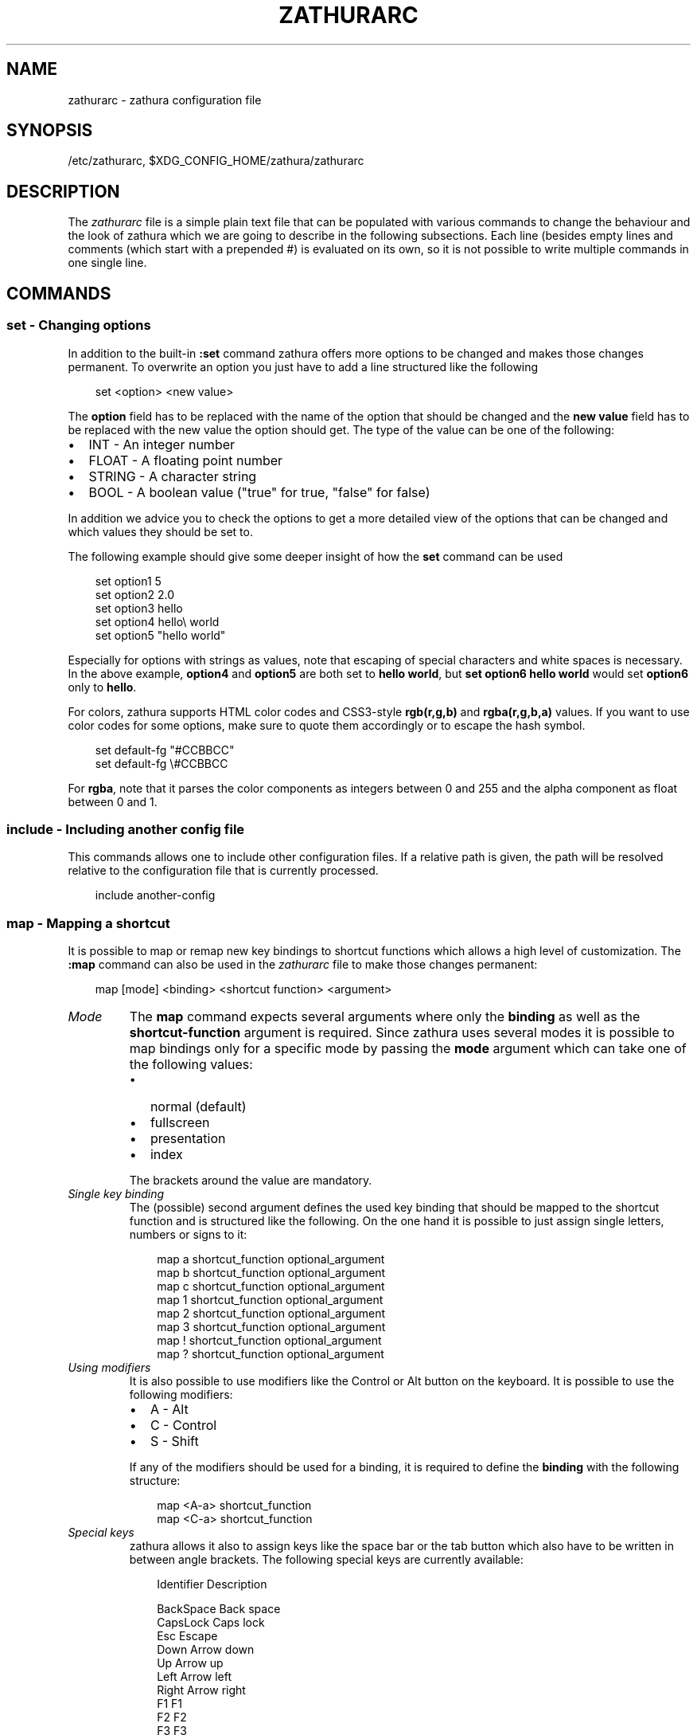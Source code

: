 .\" Man page generated from reStructuredText.
.
.
.nr rst2man-indent-level 0
.
.de1 rstReportMargin
\\$1 \\n[an-margin]
level \\n[rst2man-indent-level]
level margin: \\n[rst2man-indent\\n[rst2man-indent-level]]
-
\\n[rst2man-indent0]
\\n[rst2man-indent1]
\\n[rst2man-indent2]
..
.de1 INDENT
.\" .rstReportMargin pre:
. RS \\$1
. nr rst2man-indent\\n[rst2man-indent-level] \\n[an-margin]
. nr rst2man-indent-level +1
.\" .rstReportMargin post:
..
.de UNINDENT
. RE
.\" indent \\n[an-margin]
.\" old: \\n[rst2man-indent\\n[rst2man-indent-level]]
.nr rst2man-indent-level -1
.\" new: \\n[rst2man-indent\\n[rst2man-indent-level]]
.in \\n[rst2man-indent\\n[rst2man-indent-level]]u
..
.TH "ZATHURARC" "5" "2024-08-04" "0.5.8" "zathura"
.SH NAME
zathurarc \- zathura configuration file
.SH SYNOPSIS
.sp
/etc/zathurarc, $XDG_CONFIG_HOME/zathura/zathurarc
.SH DESCRIPTION
.sp
The \fIzathurarc\fP file is a simple plain text file that can be populated with
various commands to change the behaviour and the look of zathura which we are
going to describe in the following subsections. Each line (besides empty lines
and comments (which start with a prepended #) is evaluated on its own, so it
is not possible to write multiple commands in one single line.
.SH COMMANDS
.SS set \- Changing options
.sp
In addition to the built\-in \fB:set\fP command zathura offers more options to be
changed and makes those changes permanent. To overwrite an option you just have
to add a line structured like the following
.INDENT 0.0
.INDENT 3.5
.sp
.EX
set <option> <new value>
.EE
.UNINDENT
.UNINDENT
.sp
The \fBoption\fP field has to be replaced with the name of the option that should be
changed and the \fBnew value\fP field has to be replaced with the new value the
option should get. The type of the value can be one of the following:
.INDENT 0.0
.IP \(bu 2
INT \- An integer number
.IP \(bu 2
FLOAT \- A floating point number
.IP \(bu 2
STRING \- A character string
.IP \(bu 2
BOOL \- A boolean value (\(dqtrue\(dq for true, \(dqfalse\(dq for false)
.UNINDENT
.sp
In addition we advice you to check the options to get a more detailed view of
the options that can be changed and which values they should be set to.
.sp
The following example should give some deeper insight of how the \fBset\fP command
can be used
.INDENT 0.0
.INDENT 3.5
.sp
.EX
set option1 5
set option2 2.0
set option3 hello
set option4 hello\e world
set option5 \(dqhello world\(dq
.EE
.UNINDENT
.UNINDENT
.sp
Especially for options with strings as values, note that escaping of special characters and white
spaces is necessary. In the above example, \fBoption4\fP and \fBoption5\fP are both set to \fBhello
world\fP, but \fBset option6 hello world\fP would set \fBoption6\fP only to \fBhello\fP\&.
.sp
For colors, zathura supports HTML color codes and CSS3\-style \fBrgb(r,g,b)\fP and \fBrgba(r,g,b,a)\fP
values. If you want to use color codes for some options, make sure to quote them accordingly or
to escape the hash symbol.
.INDENT 0.0
.INDENT 3.5
.sp
.EX
set default\-fg \(dq#CCBBCC\(dq
set default\-fg \e#CCBBCC
.EE
.UNINDENT
.UNINDENT
.sp
For \fBrgba\fP, note that it parses the color components as integers between 0 and 255 and the alpha
component as float between 0 and 1.
.SS include \- Including another config file
.sp
This commands allows one to include other configuration files. If a relative
path is given, the path will be resolved relative to the configuration file that
is currently processed.
.INDENT 0.0
.INDENT 3.5
.sp
.EX
include another\-config
.EE
.UNINDENT
.UNINDENT
.SS map \- Mapping a shortcut
.sp
It is possible to map or remap new key bindings to shortcut functions which
allows a high level of customization. The \fB:map\fP command can also be used in
the \fIzathurarc\fP file to make those changes permanent:
.INDENT 0.0
.INDENT 3.5
.sp
.EX
map [mode] <binding> <shortcut function> <argument>
.EE
.UNINDENT
.UNINDENT
.INDENT 0.0
.TP
.B \fIMode\fP
The \fBmap\fP command expects several arguments where only the \fBbinding\fP as well as
the \fBshortcut\-function\fP argument is required. Since zathura uses several modes
it is possible to map bindings only for a specific mode by passing the \fBmode\fP
argument which can take one of the following values:
.INDENT 7.0
.IP \(bu 2
normal (default)
.IP \(bu 2
fullscreen
.IP \(bu 2
presentation
.IP \(bu 2
index
.UNINDENT
.sp
The brackets around the value are mandatory.
.TP
.B \fISingle key binding\fP
The (possible) second argument defines the used key binding that should be
mapped to the shortcut function and is structured like the following. On the one
hand it is possible to just assign single letters, numbers or signs to it:
.INDENT 7.0
.INDENT 3.5
.sp
.EX
map a shortcut_function optional_argument
map b shortcut_function optional_argument
map c shortcut_function optional_argument
map 1 shortcut_function optional_argument
map 2 shortcut_function optional_argument
map 3 shortcut_function optional_argument
map ! shortcut_function optional_argument
map ? shortcut_function optional_argument
.EE
.UNINDENT
.UNINDENT
.TP
.B \fIUsing modifiers\fP
It is also possible to use modifiers like the Control or Alt button on the
keyboard. It is possible to use the following modifiers:
.INDENT 7.0
.IP \(bu 2
A \- Alt
.IP \(bu 2
C \- Control
.IP \(bu 2
S \- Shift
.UNINDENT
.sp
If any of the modifiers should be used for a binding, it is required to define
the \fBbinding\fP with the following structure:
.INDENT 7.0
.INDENT 3.5
.sp
.EX
map <A\-a> shortcut_function
map <C\-a> shortcut_function
.EE
.UNINDENT
.UNINDENT
.TP
.B \fISpecial keys\fP
zathura allows it also to assign keys like the space bar or the tab button which
also have to be written in between angle brackets. The following special keys
are currently available:
.INDENT 7.0
.INDENT 3.5
.sp
.EX
Identifier Description

BackSpace  Back space
CapsLock   Caps lock
Esc        Escape
Down       Arrow down
Up         Arrow up
Left       Arrow left
Right      Arrow right
F1         F1
F2         F2
F3         F3
F4         F4
F5         F5
F6         F6
F7         F7
F8         F8
F9         F9
F10        F10
F11        F11
F12        F12
PageDown   Page Down
PageUp     Page Up
Return     Return
Space      Space
Super      Windows key
Tab        Tab
Print      Print key
.EE
.UNINDENT
.UNINDENT
.sp
Of course it is possible to combine those special keys with a modifier. The
usage of those keys should be explained by the following examples:
.INDENT 7.0
.INDENT 3.5
.sp
.EX
map <Space> shortcut_function
map <C\-Space> shortcut_function
.EE
.UNINDENT
.UNINDENT
.TP
.B \fIMouse buttons\fP
It is also possible to map mouse buttons to shortcuts by using the following
special keys:
.INDENT 7.0
.INDENT 3.5
.sp
.EX
Identifier Description

Button1    Mouse button 1 (left)
Button2    Mouse button 2 (right)
Button3    Mouse button 3 (middle)
Button4    Mouse button 4
Button5    Mouse button 5
.EE
.UNINDENT
.UNINDENT
.UNINDENT
.sp
They can also be combined with modifiers:
.INDENT 0.0
.INDENT 3.5
.sp
.EX
map <Button1> shortcut_function
map <C\-Button1> shortcut_function
.EE
.UNINDENT
.UNINDENT
.INDENT 0.0
.TP
.B \fIBuffer commands\fP
If a mapping does not match one of the previous definition but is still a valid
mapping it will be mapped as a buffer command:
.INDENT 7.0
.INDENT 3.5
.sp
.EX
map abc quit
map test quit
.EE
.UNINDENT
.UNINDENT
.TP
.B \fIShortcut functions\fP
The following shortcut functions can be mapped:
.INDENT 7.0
.IP \(bu 2
\fBabort\fP
.sp
Switch back to normal mode.
.IP \(bu 2
\fBadjust_window\fP
.sp
Adjust page width. Possible arguments are \fBbest\-fit\fP and \fBwidth\fP\&.
.IP \(bu 2
\fBchange_mode\fP
.sp
Change current mode. Pass the desired mode as argument.
.IP \(bu 2
\fBcycle_first_column\fP
.sp
In multiple page layout, cycle the column in which the first page is displayed.
.IP \(bu 2
\fBdisplay_link\fP:
.sp
Display link target.
.IP \(bu 2
\fBexec\fP:
.sp
Execute an external command. \fB$FILE\fP expands to the current document path,
\fB$PAGE\fP to the current page number, and \fB$DBUS\fP to the bus name of the
D\-Bus interface.
.IP \(bu 2
\fBfocus_inputbar\fP
.sp
Focus inputbar.
.IP \(bu 2
\fBfollow\fP
.sp
Follow a link.
.IP \(bu 2
\fBgoto\fP
.sp
Go to a certain page.
.IP \(bu 2
\fBjumplist\fP
.sp
Move forwards/backwards in the jumplist. Pass \fBforward\fP as argument to
move to the next entry and \fBbackward\fP to move to the previous one.
.IP \(bu 2
\fBnavigate\fP
.sp
Navigate to the next/previous page.
.IP \(bu 2
\fBnavigate_index\fP
.sp
Navigate through the index.
.IP \(bu 2
\fBprint\fP
.sp
Show the print dialog.
.IP \(bu 2
\fBquit\fP
.sp
Quit zathura.
.IP \(bu 2
\fBrecolor\fP
.sp
Recolor pages.
.IP \(bu 2
\fBreload\fP
.sp
Reload the document.
.IP \(bu 2
\fBrotate\fP
.sp
Rotate the page. Pass \fBrotate\-ccw\fP as argument for counterclockwise rotation
and \fBrotate\-cw\fP for clockwise rotation.
.IP \(bu 2
\fBscroll\fP
.sp
Scroll.
.IP \(bu 2
\fBsearch\fP
.sp
Search next/previous item. Pass \fBforward\fP as argument to search for the next
hit and \fBbackward\fP to search for the previous hit.
.IP \(bu 2
\fBset\fP
.sp
Set an option.
.IP \(bu 2
\fBsnap_to_page\fP
.sp
Snaps to the current page. Equivalent to \fBgoto <current_page>\fP
.IP \(bu 2
\fBtoggle_fullscreen\fP
.sp
Toggle fullscreen.
.IP \(bu 2
\fBtoggle_index\fP
.sp
Show or hide index.
.IP \(bu 2
\fBtoggle_inputbar\fP
.sp
Show or hide inputbar.
.IP \(bu 2
\fBtoggle_page_mode\fP
.sp
Toggle between one and multiple pages per row.
.IP \(bu 2
\fBtoggle_statusbar\fP
.sp
Show or hide statusbar.
.IP \(bu 2
\fBzoom\fP
.sp
Zoom in or out.
.IP \(bu 2
\fBmark_add\fP
.sp
Set a quickmark.
.IP \(bu 2
\fBmark_evaluate\fP
.sp
Go to a quickmark.
.IP \(bu 2
\fBfeedkeys\fP
.sp
Simulate key presses. Note that all keys will be interpreted as if pressing a
key on the keyboard. To input uppercase letters, follow the same convention as
for key bindings, i.e. for \fBX\fP, use \fB<S\-X>\fP\&.
.UNINDENT
.TP
.B \fIPass arguments\fP
Some shortcut function require or have optional arguments which influence the
behaviour of them. Those can be passed as the last argument:
.INDENT 7.0
.INDENT 3.5
.sp
.EX
map <C\-i> zoom in
map <C\-o> zoom out
.EE
.UNINDENT
.UNINDENT
.sp
Possible arguments are:
.INDENT 7.0
.IP \(bu 2
best\-fit
.IP \(bu 2
bottom
.IP \(bu 2
backward
.IP \(bu 2
collapse
.IP \(bu 2
collapse\-all
.IP \(bu 2
default
.IP \(bu 2
down
.IP \(bu 2
expand
.IP \(bu 2
expand\-all
.IP \(bu 2
forward
.IP \(bu 2
full\-down
.IP \(bu 2
full\-up
.IP \(bu 2
half\-down
.IP \(bu 2
half\-up
.IP \(bu 2
in
.IP \(bu 2
left
.IP \(bu 2
next
.IP \(bu 2
out
.IP \(bu 2
page\-bottom
.IP \(bu 2
page\-top
.IP \(bu 2
previous
.IP \(bu 2
right
.IP \(bu 2
rotate\-ccw
.IP \(bu 2
rotate\-cw
.IP \(bu 2
select
.IP \(bu 2
specific
.IP \(bu 2
toggle
.IP \(bu 2
top
.IP \(bu 2
up
.IP \(bu 2
width
.UNINDENT
.UNINDENT
.SS unmap \- Removing a shortcut
.sp
In addition to mapping or remaping custom key bindings it is possible to remove
existing ones by using the \fB:unmap\fP command. The command is used in the
following way (the explanation of the parameters is described in the \fBmap\fP
section of this document
.INDENT 0.0
.INDENT 3.5
.sp
.EX
unmap [mode] <binding>
.EE
.UNINDENT
.UNINDENT
.SH OPTIONS
.sp
This section describes settings concerning the behaviour of girara and
zathura. The settings described here can be changed with \fBset\fP\&.
.SS girara
.INDENT 0.0
.TP
.B \fIn\-completion\-items\fP
Defines the maximum number of displayed completion entries.
.INDENT 7.0
.IP \(bu 2
Value type: Integer
.IP \(bu 2
Default value: 15
.UNINDENT
.TP
.B \fIcompletion\-bg\fP
Defines the background color that is used for command line completion
entries
.INDENT 7.0
.IP \(bu 2
Value type: String
.IP \(bu 2
Default value: #232323
.UNINDENT
.TP
.B \fIcompletion\-fg\fP
Defines the foreground color that is used for command line completion
entries
.INDENT 7.0
.IP \(bu 2
Value type: String
.IP \(bu 2
Default value: #DDDDDD
.UNINDENT
.TP
.B \fIcompletion\-group\-bg\fP
Defines the background color that is used for command line completion
group elements
.INDENT 7.0
.IP \(bu 2
Value type: String
.IP \(bu 2
Default value: #000000
.UNINDENT
.TP
.B \fIcompletion\-group\-fg\fP
Defines the foreground color that is used for command line completion
group elements
.INDENT 7.0
.IP \(bu 2
Value type: String
.IP \(bu 2
Default value: #DEDEDE
.UNINDENT
.TP
.B \fIcompletion\-highlight\-bg\fP
Defines the background color that is used for the current command line
completion element
.INDENT 7.0
.IP \(bu 2
Value type: String
.IP \(bu 2
Default value: #9FBC00
.UNINDENT
.TP
.B \fIcompletion\-highlight\-fg\fP
Defines the foreground color that is used for the current command line
completion element
.INDENT 7.0
.IP \(bu 2
Value type: String
.IP \(bu 2
Default value: #232323
.UNINDENT
.TP
.B \fIdefault\-bg\fP
Defines the default background color
.INDENT 7.0
.IP \(bu 2
Value type: String
.IP \(bu 2
Default value: #000000
.UNINDENT
.TP
.B \fIdefault\-fg\fP
Defines the default foreground color
.INDENT 7.0
.IP \(bu 2
Value type: String
.IP \(bu 2
Default value: #DDDDDD
.UNINDENT
.TP
.B \fIexec\-command\fP
Defines a command the should be prepended to any command run with exec.
.INDENT 7.0
.IP \(bu 2
Value type: String
.IP \(bu 2
Default value:
.UNINDENT
.TP
.B \fIfont\fP
Defines the font that will be used
.INDENT 7.0
.IP \(bu 2
Value type: String
.IP \(bu 2
Default value: monospace normal 9
.UNINDENT
.TP
.B \fIguioptions\fP
Shows or hides GUI elements.
If it contains \(aqc\(aq, the command line is displayed.
If it contains \(aqs\(aq, the statusbar is displayed.
If it contains \(aqh\(aq, the horizontal scrollbar is displayed.
If it contains \(aqv\(aq, the vertical scrollbar is displayed.
.INDENT 7.0
.IP \(bu 2
Value type: String
.IP \(bu 2
Default value: s
.UNINDENT
.TP
.B \fIinputbar\-bg\fP
Defines the background color for the inputbar
.INDENT 7.0
.IP \(bu 2
Value type: String
.IP \(bu 2
Default value: #131313
.UNINDENT
.TP
.B \fIinputbar\-fg\fP
Defines the foreground color for the inputbar
.INDENT 7.0
.IP \(bu 2
Value type: String
.IP \(bu 2
Default value: #9FBC00
.UNINDENT
.TP
.B \fInotification\-bg\fP
Defines the background color for a notification
.INDENT 7.0
.IP \(bu 2
Value type: String
.IP \(bu 2
Default value: #FFFFFF
.UNINDENT
.TP
.B \fInotification\-fg\fP
Defines the foreground color for a notification
.INDENT 7.0
.IP \(bu 2
Value type: String
.IP \(bu 2
Default value: #000000
.UNINDENT
.TP
.B \fInotification\-error\-bg\fP
Defines the background color for an error notification
.INDENT 7.0
.IP \(bu 2
Value type: String
.IP \(bu 2
Default value: #FF1212
.UNINDENT
.TP
.B \fInotification\-error\-fg\fP
Defines the foreground color for an error notification
.INDENT 7.0
.IP \(bu 2
Value type: String
.IP \(bu 2
Default value: #FFFFFF
.UNINDENT
.TP
.B \fInotification\-warning\-bg\fP
Defines the background color for a warning notification
.INDENT 7.0
.IP \(bu 2
Value type: String
.IP \(bu 2
Default value: #FFF712
.UNINDENT
.TP
.B \fInotification\-warning\-fg\fP
Defines the foreground color for a warning notification
.INDENT 7.0
.IP \(bu 2
Value type: String
.IP \(bu 2
Default value: #FFFFFF
.UNINDENT
.TP
.B \fIstatusbar\-bg\fP
Defines the background color of the statusbar
.INDENT 7.0
.IP \(bu 2
Value type: String
.IP \(bu 2
Default value: #000000
.UNINDENT
.TP
.B \fIstatusbar\-fg\fP
Defines the foreground color of the statusbar
.INDENT 7.0
.IP \(bu 2
Value type: String
.IP \(bu 2
Default value: #FFFFFF
.UNINDENT
.TP
.B \fIstatusbar\-h\-padding\fP
Defines the horizontal padding of the statusbar and notificationbar
.INDENT 7.0
.IP \(bu 2
Value type: Integer
.IP \(bu 2
Default value: 8
.UNINDENT
.TP
.B \fIstatusbar\-v\-padding\fP
Defines the vertical padding of the statusbar and notificationbar
.INDENT 7.0
.IP \(bu 2
Value type: Integer
.IP \(bu 2
Default value: 2
.UNINDENT
.TP
.B \fIwindow\-icon\fP
Defines the path for a icon to be used as window icon.
.INDENT 7.0
.IP \(bu 2
Value type: String
.IP \(bu 2
Default value:
.UNINDENT
.TP
.B \fIwindow\-height\fP
Defines the window height on startup
.INDENT 7.0
.IP \(bu 2
Value type: Integer
.IP \(bu 2
Default value: 600
.UNINDENT
.TP
.B \fIwindow\-width\fP
Defines the window width on startup
.INDENT 7.0
.IP \(bu 2
Value type: Integer
.IP \(bu 2
Default value: 800
.UNINDENT
.UNINDENT
.SS zathura
.INDENT 0.0
.INDENT 3.5
This section describes settings concerning the behaviour of zathura.
.UNINDENT
.UNINDENT
.INDENT 0.0
.TP
.B \fIabort\-clear\-search\fP
Defines if the search results should be cleared on abort.
.INDENT 7.0
.IP \(bu 2
Value type: Boolean
.IP \(bu 2
Default value: true
.UNINDENT
.TP
.B \fIadjust\-open\fP
Defines which auto adjustment mode should be used if a document is loaded.
Possible options are \(dqbest\-fit\(dq and \(dqwidth\(dq.
.INDENT 7.0
.IP \(bu 2
Value type: String
.IP \(bu 2
Default value: best\-fit
.UNINDENT
.TP
.B \fIadvance\-pages\-per\-row\fP
Defines if the number of pages per row should be honored when advancing a page.
.INDENT 7.0
.IP \(bu 2
Value type: Boolean
.IP \(bu 2
Default value: false
.UNINDENT
.TP
.B \fIcontinuous\-hist\-save\fP
Tells zathura whether to save document history at each page change or only when
closing a document.
.INDENT 7.0
.IP \(bu 2
Value type: Boolean
.IP \(bu 2
Default value: false
.UNINDENT
.TP
.B \fIdatabase\fP
Defines the database backend to use for bookmarks and input history. Possible
values are \(dqplain\(dq, \(dqsqlite\(dq and \(dqnull\(dq. If \(dqnull\(dq is used, bookmarks and
input history will not be stored.
.sp
Note that the \(dqplain\(dq backend is deprecated. If selected, the \(dqsqlite\(dq backend
will import old history from the \(dqplain\(dq database and operation will continue
with the \(dqsqlite\(dq backend. After the first import, the setting can safely be
changed to \(dqsqlite\(dq. The default will change after a release of Debian trixie.
.INDENT 7.0
.IP \(bu 2
Value type: String
.IP \(bu 2
Default value: plain
.UNINDENT
.TP
.B \fIdbus\-raise\-window\fP
Defines whether zathura\(aqs window should be raised when receiving certain
commands via D\-Bus.
.INDENT 7.0
.IP \(bu 2
Value type: Boolean
.IP \(bu 2
Default value: true
.UNINDENT
.TP
.B \fIdbus\-service\fP
En/Disables the D\-Bus service. If the services is disabled, SyncTeX forward
synchronization is not available.
.INDENT 7.0
.IP \(bu 2
Value type: Boolean
.IP \(bu 2
Default value: true
.UNINDENT
.TP
.B \fIdouble\-click\-follow\fP
Defines whether double or single click on a link should trigger follow.
.INDENT 7.0
.IP \(bu 2
Value type: Boolean
.IP \(bu 2
Default value: true
.UNINDENT
.TP
.B \fIfilemonitor\fP
Defines the file monitor backend used to check for changes in files. Possible
values are \(dqglib\(dq, \(dqsignal\(dq (if signal handling is supported), and \(dqnoop\(dq. The
\(dqnoop\(dq file monitor does not trigger reloads.
.INDENT 7.0
.IP \(bu 2
Value type: String
.IP \(bu 2
Default value: glib
.UNINDENT
.TP
.B \fIfirst\-page\-column\fP
Defines the column in which the first page will be displayed.
This setting is stored separately for every value of pages\-per\-row according to
the following pattern <1 page per row>:[<2 pages per row>[: ...]]. The last
value in the list will be used for all other number of pages per row if not set
explicitly.
.sp
Per default, the first column is set to 2 for double\-page layout, i.e. the value
is set to 1:2. A value of 1:1:3 would put the first page in dual\-page layout in
the first column, and for layouts with more columns the first page would be put
in the 3rd column.
.INDENT 7.0
.IP \(bu 2
Value type: String
.IP \(bu 2
Default value: 1:2
.UNINDENT
.TP
.B \fIhighlight\-active\-color\fP
Defines the color that is used to show the current selected highlighted element
(e.g: current search result)
.INDENT 7.0
.IP \(bu 2
Value type: String
.IP \(bu 2
Default value: rgba(0,188,0,0.5)
.UNINDENT
.TP
.B \fIhighlight\-color\fP
Defines the color that is used for highlighting parts of the document (e.g.:
show search results)
.INDENT 7.0
.IP \(bu 2
Value type: String
.IP \(bu 2
Default value: rgba(159,251,0,0.5)
.UNINDENT
.TP
.B \fIhighlight\-fg\fP
Defines the color that is used for text when highlighting parts of the
document (e.g.: number for links).
.INDENT 7.0
.IP \(bu 2
Value type: String
.IP \(bu 2
Default value: rgba(0,0,0,0.5)
.UNINDENT
.TP
.B \fIhighlighter\-modifier\fP
Defines the modifier that needs to be pressed together with the left mouse button
to draw the highlighter. Possible values are \(dqshift\(dq, \(dqctrl\(dq and \(dqalt\(dq.
.INDENT 7.0
.IP \(bu 2
Value type: String
.IP \(bu 2
Default value: shift
.UNINDENT
.TP
.B \fIincremental\-search\fP
En/Disables incremental search (search while typing).
.INDENT 7.0
.IP \(bu 2
Value type: Boolean
.IP \(bu 2
Default value: true
.UNINDENT
.TP
.B \fIindex\-active\-bg\fP
Define the background color of the selected element in index mode.
.INDENT 7.0
.IP \(bu 2
Value type: String
.IP \(bu 2
Default value: #9FBC00
.UNINDENT
.TP
.B \fIindex\-active\-fg\fP
Defines the foreground color of the selected element in index mode.
.INDENT 7.0
.IP \(bu 2
Value type: String
.IP \(bu 2
Default value: #232323
.UNINDENT
.TP
.B \fIindex\-bg\fP
Define the background color of the index mode.
.INDENT 7.0
.IP \(bu 2
Value type: String
.IP \(bu 2
Default value: #232323
.UNINDENT
.TP
.B \fIindex\-fg\fP
Defines the foreground color of the index mode.
.INDENT 7.0
.IP \(bu 2
Value type: String
.IP \(bu 2
Default value: #DDDDDD
.UNINDENT
.TP
.B \fIjumplist\-size\fP
Maximum number of positions to remember in the jumplist.
.INDENT 7.0
.IP \(bu 2
Value type: Integer
.IP \(bu 2
Default value: 2000
.UNINDENT
.TP
.B \fIlink\-hadjust\fP
En/Disables aligning to the left internal link targets, for example from the
index.
.INDENT 7.0
.IP \(bu 2
Value type: Boolean
.IP \(bu 2
Default value: true
.UNINDENT
.TP
.B \fIlink\-zoom\fP
En/Disables the ability of changing zoom when following links.
.INDENT 7.0
.IP \(bu 2
Value type: Boolean
.IP \(bu 2
Default value: true
.UNINDENT
.TP
.B \fInohlsearch\fP
Dis/Enables the highlighting of search results.
.INDENT 7.0
.IP \(bu 2
Value type: Boolean
.IP \(bu 2
Default value: false
.UNINDENT
.TP
.B \fIopen\-first\-page\fP
Always open documents on the first page. If disabled, zathura will jump to the
last remembered position.
.INDENT 7.0
.IP \(bu 2
Value type: Boolean
.IP \(bu 2
Default value: false
.UNINDENT
.TP
.B \fIpage\-cache\-size\fP
Defines the maximum number of pages that could be kept in the page cache. When
the cache is full and a new page that isn\(aqt cached becomes visible, the least
recently viewed page in the cache will be evicted to make room for the new one.
Large values for this variable are NOT recommended, because this will lead to
consuming a significant portion of the system memory.
.INDENT 7.0
.IP \(bu 2
Value type: Integer
.IP \(bu 2
Default value: 15
.UNINDENT
.TP
.B \fIpage\-padding\fP
The page padding defines the gap in pixels between each rendered page.
.INDENT 7.0
.IP \(bu 2
Value type: Integer
.IP \(bu 2
Default value: 1
.UNINDENT
.TP
.B \fIpage\-right\-to\-left\fP
Defines whether pages in multi\-column view should start from the right side.
.INDENT 7.0
.IP \(bu 2
Value type: Boolean
.IP \(bu 2
Default value: false
.UNINDENT
.TP
.B \fIpage\-thumbnail\-size\fP
Defines the maximum size in pixels of the thumbnail that could be kept in the
thumbnail cache per page. The thumbnail is scaled for a quick preview during
zooming before the page is rendered. When the page is rendered, the result is
saved as the thumbnail only if the size is no more than this value. A larger
value increases quality but introduces longer delay in zooming and uses more
system memory.
.INDENT 7.0
.IP \(bu 2
Value type: Integer
.IP \(bu 2
Default value: 4194304 (4M)
.UNINDENT
.TP
.B \fIpages\-per\-row\fP
Defines the number of pages that are rendered next to each other in a row.
.INDENT 7.0
.IP \(bu 2
Value type: Integer
.IP \(bu 2
Default value: 1
.UNINDENT
.TP
.B \fIrecolor\fP
En/Disables recoloring
.INDENT 7.0
.IP \(bu 2
Value type: Boolean
.IP \(bu 2
Default value: false
.UNINDENT
.TP
.B \fIrecolor\-darkcolor\fP
Defines the color value that is used to represent dark colors in recoloring mode
.INDENT 7.0
.IP \(bu 2
Value type: String
.IP \(bu 2
Default value: #FFFFFF
.UNINDENT
.TP
.B \fIrecolor\-keephue\fP
En/Disables keeping original hue when recoloring
.INDENT 7.0
.IP \(bu 2
Value type: Boolean
.IP \(bu 2
Default value: false
.UNINDENT
.TP
.B \fIrecolor\-lightcolor\fP
Defines the color value that is used to represent light colors in recoloring mode
.INDENT 7.0
.IP \(bu 2
Value type: String
.IP \(bu 2
Default value: #000000
.UNINDENT
.TP
.B \fIrecolor\-reverse\-video\fP
Defines if original image colors should be kept while recoloring.
.INDENT 7.0
.IP \(bu 2
Value type: Boolean
.IP \(bu 2
Default value: false
.UNINDENT
.TP
.B \fIrender\-loading\fP
Defines if the \(dqLoading...\(dq text should be displayed if a page is rendered.
.INDENT 7.0
.IP \(bu 2
Value type: Boolean
.IP \(bu 2
Default value: true
.UNINDENT
.TP
.B \fIrender\-loading\-bg\fP
Defines the background color that is used for the \(dqLoading...\(dq text.
.INDENT 7.0
.IP \(bu 2
Value type: String
.IP \(bu 2
Default value: #FFFFFF
.UNINDENT
.TP
.B \fIrender\-loading\-fg\fP
Defines the foreground color that is used for the \(dqLoading...\(dq text.
.INDENT 7.0
.IP \(bu 2
Value type: String
.IP \(bu 2
Default value: #000000
.UNINDENT
.TP
.B \fIscroll\-full\-overlap\fP
Defines the proportion of the current viewing area that should be
visible after scrolling a full page.
.INDENT 7.0
.IP \(bu 2
Value type: Float
.IP \(bu 2
Default value: 0
.UNINDENT
.TP
.B \fIscroll\-hstep\fP
Defines the horizontal step size of scrolling by calling the scroll command once
.INDENT 7.0
.IP \(bu 2
Value type: Float
.IP \(bu 2
Default value: \-1
.UNINDENT
.TP
.B \fIscroll\-step\fP
Defines the step size of scrolling by calling the scroll command once
.INDENT 7.0
.IP \(bu 2
Value type: Float
.IP \(bu 2
Default value: 40
.UNINDENT
.TP
.B \fIscroll\-page\-aware\fP
Defines if scrolling by half or full pages stops at page boundaries.
.INDENT 7.0
.IP \(bu 2
Value type: Boolean
.IP \(bu 2
Default value: false
.UNINDENT
.TP
.B \fIscroll\-wrap\fP
Defines if the last/first page should be wrapped
.INDENT 7.0
.IP \(bu 2
Value type: Boolean
.IP \(bu 2
Default value: false
.UNINDENT
.TP
.B \fIsearch\-hadjust\fP
En/Disables horizontally centered search results.
.INDENT 7.0
.IP \(bu 2
Value type: Boolean
.IP \(bu 2
Default value: true
.UNINDENT
.TP
.B \fIselection\-clipboard\fP
Defines the X clipboard into which mouse\-selected data will be written.  When it
is \(dqclipboard\(dq, selected data will be written to the CLIPBOARD clipboard, and
can be pasted using the Ctrl+v key combination.  When it is \(dqprimary\(dq, selected
data will be written to the PRIMARY clipboard, and can be pasted using the
middle mouse button, or the Shift\-Insert key combination.
.INDENT 7.0
.IP \(bu 2
Value type: String
.IP \(bu 2
Default value: primary
.UNINDENT
.TP
.B \fIselection\-notification\fP
Defines if a notification should be displayed after selecting text.
.INDENT 7.0
.IP \(bu 2
Value type: Boolean
.IP \(bu 2
Default value: true
.UNINDENT
.TP
.B \fIsignature\-error\-color\fP
Defines the background color when displaying additional information for
signatures with errors.
.INDENT 7.0
.IP \(bu 2
Value type: String
.IP \(bu 2
Default value: rgba(92%,11%,14%,0.9)
.UNINDENT
.TP
.B \fIsignature\-success\-color\fP
Defines the background color when displaying additional information for valid
signatures.
.INDENT 7.0
.IP \(bu 2
Value type: String
.IP \(bu 2
Default value: rgba(18%,80%,33%,0.9)
.UNINDENT
.TP
.B \fIsignature\-warning\-color\fP
Defines the background color when displaying additional information for
signatures with warnings.
.INDENT 7.0
.IP \(bu 2
Value type: String
.IP \(bu 2
Default value: rgba(100%,84%,0%,0.9)
.UNINDENT
.TP
.B \fIshow\-directories\fP
Defines if the directories should be displayed in completion.
.INDENT 7.0
.IP \(bu 2
Value type: Boolean
.IP \(bu 2
Default value: true
.UNINDENT
.TP
.B \fIshow\-hidden\fP
Defines if hidden files and directories should be displayed in completion.
.INDENT 7.0
.IP \(bu 2
Value type: Boolean
.IP \(bu 2
Default value: false
.UNINDENT
.TP
.B \fIshow\-recent\fP
Defines the number of recent files that should be displayed in completion.
If the value is negative, no upper bounds are applied. If the value is 0, no
recent files are shown.
.INDENT 7.0
.IP \(bu 2
Value type: Integer
.IP \(bu 2
Default value: 10
.UNINDENT
.TP
.B \fIshow\-signature\-information\fP
Defines whether additional information on signatures embedded in documents
should be displayed.
.INDENT 7.0
.IP \(bu 2
value type: Boolean
.IP \(bu 2
Default value false
.UNINDENT
.TP
.B \fIstatusbar\-basename\fP
Use basename of the file in the statusbar.
.INDENT 7.0
.IP \(bu 2
Value type: Boolean
.IP \(bu 2
Default value: false
.UNINDENT
.TP
.B \fIstatusbar\-home\-tilde\fP
Display a short version of the file path, which replaces $HOME with ~, in the statusbar.
.INDENT 7.0
.IP \(bu 2
Value type: Boolean
.IP \(bu 2
Default value: false
.UNINDENT
.TP
.B \fIstatusbar\-page\-percent\fP
Display (current page / total pages) as a percent in the statusbar.
.INDENT 7.0
.IP \(bu 2
Value type: Boolean
.IP \(bu 2
Default value: false
.UNINDENT
.TP
.B \fIsynctex\fP
En/Disables SyncTeX backward synchronization support.
.INDENT 7.0
.IP \(bu 2
Value type: Boolean
.IP \(bu 2
Default value: true
.UNINDENT
.TP
.B \fIsynctex\-edit\-modifier\fP
Defines the modifier that needs to be pressed together with the left mouse button
to trigger the SyncTeX backward synchronization. Possible values are \(dqshift\(dq,
\(dqctrl\(dq and \(dqalt\(dq.
.INDENT 7.0
.IP \(bu 2
Value type: String
.IP \(bu 2
Default value: ctrl
.UNINDENT
.TP
.B \fIsynctex\-editor\-command\fP
Defines the command executed for SyncTeX backward synchronization.
.INDENT 7.0
.IP \(bu 2
Value type: String
.IP \(bu 2
Default value:
.UNINDENT
.TP
.B \fIvertical\-center\fP
Center the screen at the vertical midpoint of the page by default.
.INDENT 7.0
.IP \(bu 2
Value type: Boolean
.IP \(bu 2
Default value: false
.UNINDENT
.TP
.B \fIwindow\-icon\-document\fP
Defines whether the window document should be updated based on the first page of
a dcument.
.INDENT 7.0
.IP \(bu 2
Value type: Boolean
.IP \(bu 2
Default value: false
.UNINDENT
.TP
.B \fIwindow\-title\-basename\fP
Use basename of the file in the window title.
.INDENT 7.0
.IP \(bu 2
Value type: Boolean
.IP \(bu 2
Default value: false
.UNINDENT
.TP
.B \fIwindow\-title\-home\-tilde\fP
Display a short version of the file path, which replaces $HOME with ~, in the window title.
.INDENT 7.0
.IP \(bu 2
Value type: Boolean
.IP \(bu 2
Default value: false
.UNINDENT
.TP
.B \fIwindow\-title\-page\fP
Display the page number in the window title.
.INDENT 7.0
.IP \(bu 2
Value type: Boolean
.IP \(bu 2
Default value: false
.UNINDENT
.TP
.B \fIzoom\-center\fP
En/Disables horizontally centered zooming.
.INDENT 7.0
.IP \(bu 2
Value type: Boolean
.IP \(bu 2
Default value: false
.UNINDENT
.TP
.B \fIzoom\-max\fP
Defines the maximum percentage that the zoom level can be.
.INDENT 7.0
.IP \(bu 2
Value type: Integer
.IP \(bu 2
Default value: 1000
.UNINDENT
.TP
.B \fIzoom\-min\fP
Defines the minimum percentage that the zoom level can be.
.INDENT 7.0
.IP \(bu 2
Value type: Integer
.IP \(bu 2
Default value: 10
.UNINDENT
.TP
.B \fIzoom\-step\fP
Defines the amount of percent that is zoomed in or out on each command.
.INDENT 7.0
.IP \(bu 2
Value type: Integer
.IP \(bu 2
Default value: 10
.UNINDENT
.UNINDENT
.SH SEE ALSO
.sp
zathura(1)
.SH AUTHOR
pwmt.org
.SH COPYRIGHT
2009-2024, pwmt.org
.\" Generated by docutils manpage writer.
.

